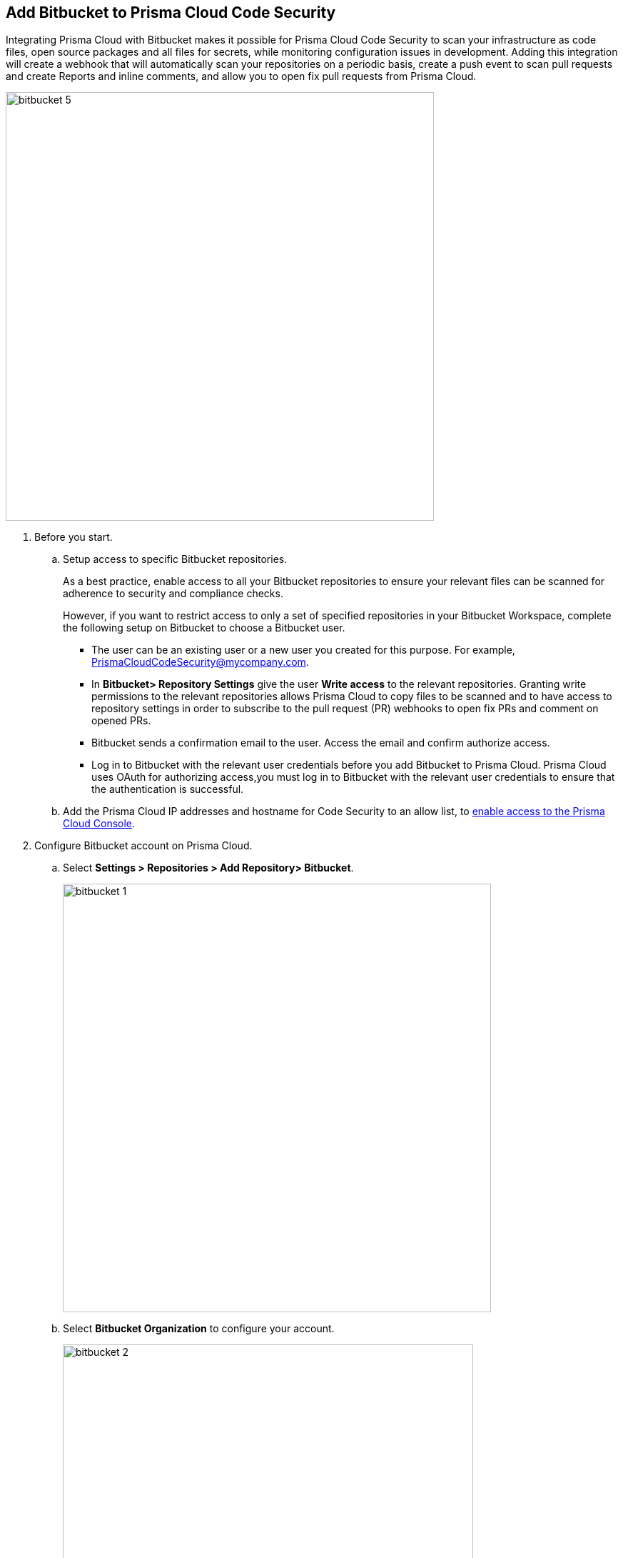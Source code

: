 :topic_type: task

[.task]
== Add Bitbucket to Prisma Cloud Code Security

Integrating Prisma Cloud with Bitbucket makes it possible for Prisma Cloud Code Security to scan your infrastructure as code files, open source packages and all files for secrets, while monitoring configuration issues in development. Adding this integration will create a webhook that will automatically scan your repositories on a periodic basis, create a push event to scan pull requests and create Reports and inline comments, and allow you to open fix pull requests from Prisma Cloud.

image::bitbucket-5.png[width=600]

[.procedure]

. Before you start.
.. Setup access to specific Bitbucket repositories.
+
As a best practice, enable access to all your Bitbucket repositories to ensure your relevant files can be scanned for adherence to security and compliance checks.
+
However, if you want to restrict access to only a set of specified repositories in your Bitbucket Workspace, complete the following setup on Bitbucket to choose a Bitbucket user.
+
* The user can be an existing user or a new user you created for this purpose. For example, PrismaCloudCodeSecurity@mycompany.com.
* In *Bitbucket> Repository Settings* give the user *Write access* to the relevant repositories. Granting write permissions to the relevant repositories allows Prisma Cloud to copy files to be scanned and to have access to repository settings in order to subscribe to the pull request (PR) webhooks to open fix PRs and comment on opened PRs.
* Bitbucket sends a confirmation email to the user. Access the email and confirm authorize access.
* Log in to Bitbucket with the relevant user credentials before you add Bitbucket to Prisma Cloud. Prisma Cloud uses OAuth for authorizing access,you must log in to Bitbucket with the relevant user credentials to ensure that the authentication is successful.

.. Add the Prisma Cloud IP addresses and hostname for Code Security to an allow list, to https://docs.paloaltonetworks.com/prisma/prisma-cloud/prisma-cloud-admin/get-started-with-prisma-cloud/enable-access-prisma-cloud-console.html#id7cb1c15c-a2fa-4072-%20b074-063158eeec08[enable access to the Prisma Cloud Console].

. Configure Bitbucket account on Prisma Cloud.

.. Select *Settings > Repositories > Add Repository> Bitbucket*.
+
image::bitbucket-1.png[width=600]

.. Select *Bitbucket Organization* to configure your account.
+
image::bitbucket-2.png[width=575]
+
You will access Bitbucket login page.

.. Enter you Bitbucket account details and then select *Continue*.
+
image::bitbucket-configure.png[width=400]

.. Review the permissions and then select *Grant access* to confirm access of Prisma Cloud Code Security on *Bitbucket*.
+
image::bitbucket-configure-grantaccess.png[width=600]

.. Select *Next* to select repositories for Bitbucket account.

. Select Bitbucket repositories for code security scan.

.. Select repositories and then select *Next*.
+
image::bitbucket-3.png[width=575]

. Validate the status of Bitbucket account integration.

.. A *New account successfully configured* message appears when you have successfully set up the configurations and then select *Done* to complete integrating Bitbucket to Prisma Cloud Code Security.
+
image::bitbucket-4.png[width=575]
+
Upon completion, a new webhook will appear in Bitbucket under *Settings* > *Workflow* > *Webhooks*.
+
image::Bitbucket Webhook.png[width=575]
+
Your configured Bitbucket repositories will display on the *Repositories* page. On the next Bitbucket scan, you can view the scan results for the configured repositories on *Code Security*.
